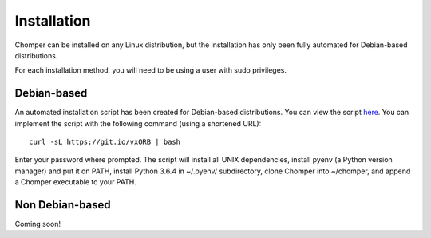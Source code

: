 Installation
============

Chomper can be installed on any Linux distribution, but the installation has only been fully automated for Debian-based distributions.

For each installation method, you will need to be using a user with sudo privileges.

############
Debian-based
############

An automated installation script has been created for Debian-based distributions. You can view the script `here <https://gist.github.com/aniketpanjwani/bab67be0e685b65c13a6ec1cc132e321>`_. You can implement the script with the following command (using a shortened URL)::

  curl -sL https://git.io/vxORB | bash

Enter your password where prompted. The script will install all UNIX dependencies, install pyenv (a Python version manager) and put it on PATH, install Python 3.6.4 in ~/.pyenv/ subdirectory, clone Chomper into ~/chomper, and append a Chomper executable to your PATH.

################
Non Debian-based
################

Coming soon!
